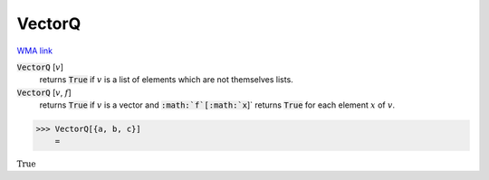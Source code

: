 VectorQ
=======

`WMA link <https://reference.wolfram.com/language/ref/VectorQ.html>`_


:code:`VectorQ` [:math:`v`]
    returns :code:`True`  if :math:`v` is a list of elements which are not themselves lists.

:code:`VectorQ` [:math:`v`, :math:`f`]
    returns :code:`True`  if :math:`v` is a vector and :code:`:math:`f`[:math:`x`]`  returns :code:`True`  for each element :math:`x` of :math:`v`.





>>> VectorQ[{a, b, c}]
    =

:math:`\text{True}`


